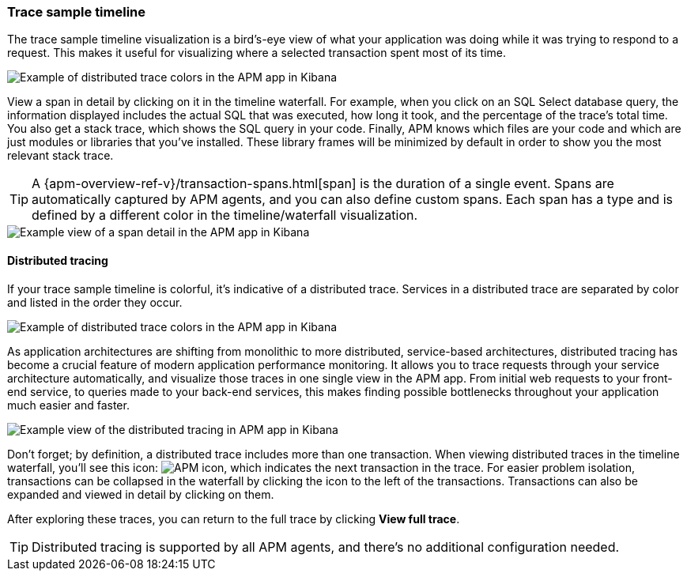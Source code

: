 [role="xpack"]
[[spans]]
=== Trace sample timeline

The trace sample timeline visualization is a bird's-eye view of what your application was doing while it was trying to respond to a request.
This makes it useful for visualizing where a selected transaction spent most of its time.

[role="screenshot"]
image::apm/images/apm-transaction-sample.png[Example of distributed trace colors in the APM app in Kibana]

View a span in detail by clicking on it in the timeline waterfall.
For example, when you click on an SQL Select database query,
the information displayed includes the actual SQL that was executed, how long it took,
and the percentage of the trace's total time.
You also get a stack trace, which shows the SQL query in your code.
Finally, APM knows which files are your code and which are just modules or libraries that you've installed.
These library frames will be minimized by default in order to show you the most relevant stack trace.

TIP: A {apm-overview-ref-v}/transaction-spans.html[span] is the duration of a single event.
Spans are automatically captured by APM agents, and you can also define custom spans.
Each span has a type and is defined by a different color in the timeline/waterfall visualization.

[role="screenshot"]
image::apm/images/apm-span-detail.png[Example view of a span detail in the APM app in Kibana]

[float]
[[distributed-tracing]]
==== Distributed tracing

If your trace sample timeline is colorful, it's indicative of a distributed trace.
Services in a distributed trace are separated by color and listed in the order they occur.

[role="screenshot"]
image::apm/images/apm-services-trace.png[Example of distributed trace colors in the APM app in Kibana]

As application architectures are shifting from monolithic to more distributed, service-based architectures,
distributed tracing has become a crucial feature of modern application performance monitoring.
It allows you to trace requests through your service architecture automatically, and visualize those traces in one single view in the APM app.
From initial web requests to your front-end service, to queries made to your back-end services,
this makes finding possible bottlenecks throughout your application much easier and faster.

[role="screenshot"]
image::apm/images/apm-distributed-tracing.png[Example view of the distributed tracing in APM app in Kibana]

Don't forget; by definition, a distributed trace includes more than one transaction.
When viewing distributed traces in the timeline waterfall,
you'll see this icon: image:apm/images/transaction-icon.png[APM icon],
which indicates the next transaction in the trace.
For easier problem isolation, transactions can be collapsed in the waterfall by clicking
the icon to the left of the transactions.
Transactions can also be expanded and viewed in detail by clicking on them.

After exploring these traces,
you can return to the full trace by clicking *View full trace*.

TIP: Distributed tracing is supported by all APM agents, and there's no additional configuration needed.
